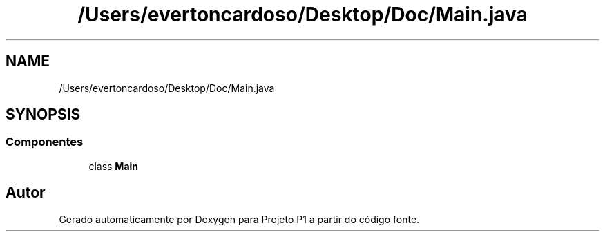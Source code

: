 .TH "/Users/evertoncardoso/Desktop/Doc/Main.java" 3 "Quinta, 19 de Abril de 2018" "Version 1.0" "Projeto P1" \" -*- nroff -*-
.ad l
.nh
.SH NAME
/Users/evertoncardoso/Desktop/Doc/Main.java
.SH SYNOPSIS
.br
.PP
.SS "Componentes"

.in +1c
.ti -1c
.RI "class \fBMain\fP"
.br
.in -1c
.SH "Autor"
.PP 
Gerado automaticamente por Doxygen para Projeto P1 a partir do código fonte\&.

